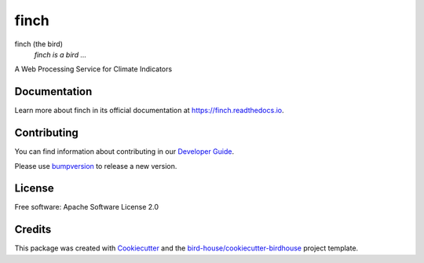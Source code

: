 finch
===============================

.. image:: https://img.shields.io/badge/docs-latest-brightgreen.svg
   :target: http://finch.readthedocs.io/en/latest/?badge=latest
   :alt: Documentation Status

.. image:: https://travis-ci.org/bird-house/finch.svg?branch=master
   :target: https://travis-ci.org/bird-house/finch
   :alt: Travis Build

.. image:: https://img.shields.io/github/license/bird-house/finch.svg
    :target: https://github.com/bird-house/finch/blob/master/LICENSE.txt
    :alt: GitHub license

.. image:: https://badges.gitter.im/bird-house/birdhouse.svg
    :target: https://gitter.im/bird-house/birdhouse?utm_source=badge&utm_medium=badge&utm_campaign=pr-badge&utm_content=badge
    :alt: Join the chat at https://gitter.im/bird-house/birdhouse


finch (the bird)
  *finch is a bird ...*

A Web Processing Service for Climate Indicators

Documentation
-------------

Learn more about finch in its official documentation at
https://finch.readthedocs.io.

Contributing
------------

You can find information about contributing in our `Developer Guide`_.

Please use bumpversion_ to release a new version.

License
-------

Free software: Apache Software License 2.0

Credits
-------

This package was created with Cookiecutter_ and the `bird-house/cookiecutter-birdhouse`_ project template.

.. _Cookiecutter: https://github.com/audreyr/cookiecutter
.. _`bird-house/cookiecutter-birdhouse`: https://github.com/bird-house/cookiecutter-birdhouse
.. _`Developer Guide`: https://finch.readthedocs.io/en/latest/dev_guide.html
.. _bumpversion: https://finch.readthedocs.io/en/latest/dev_guide.html#bump-a-new-version
